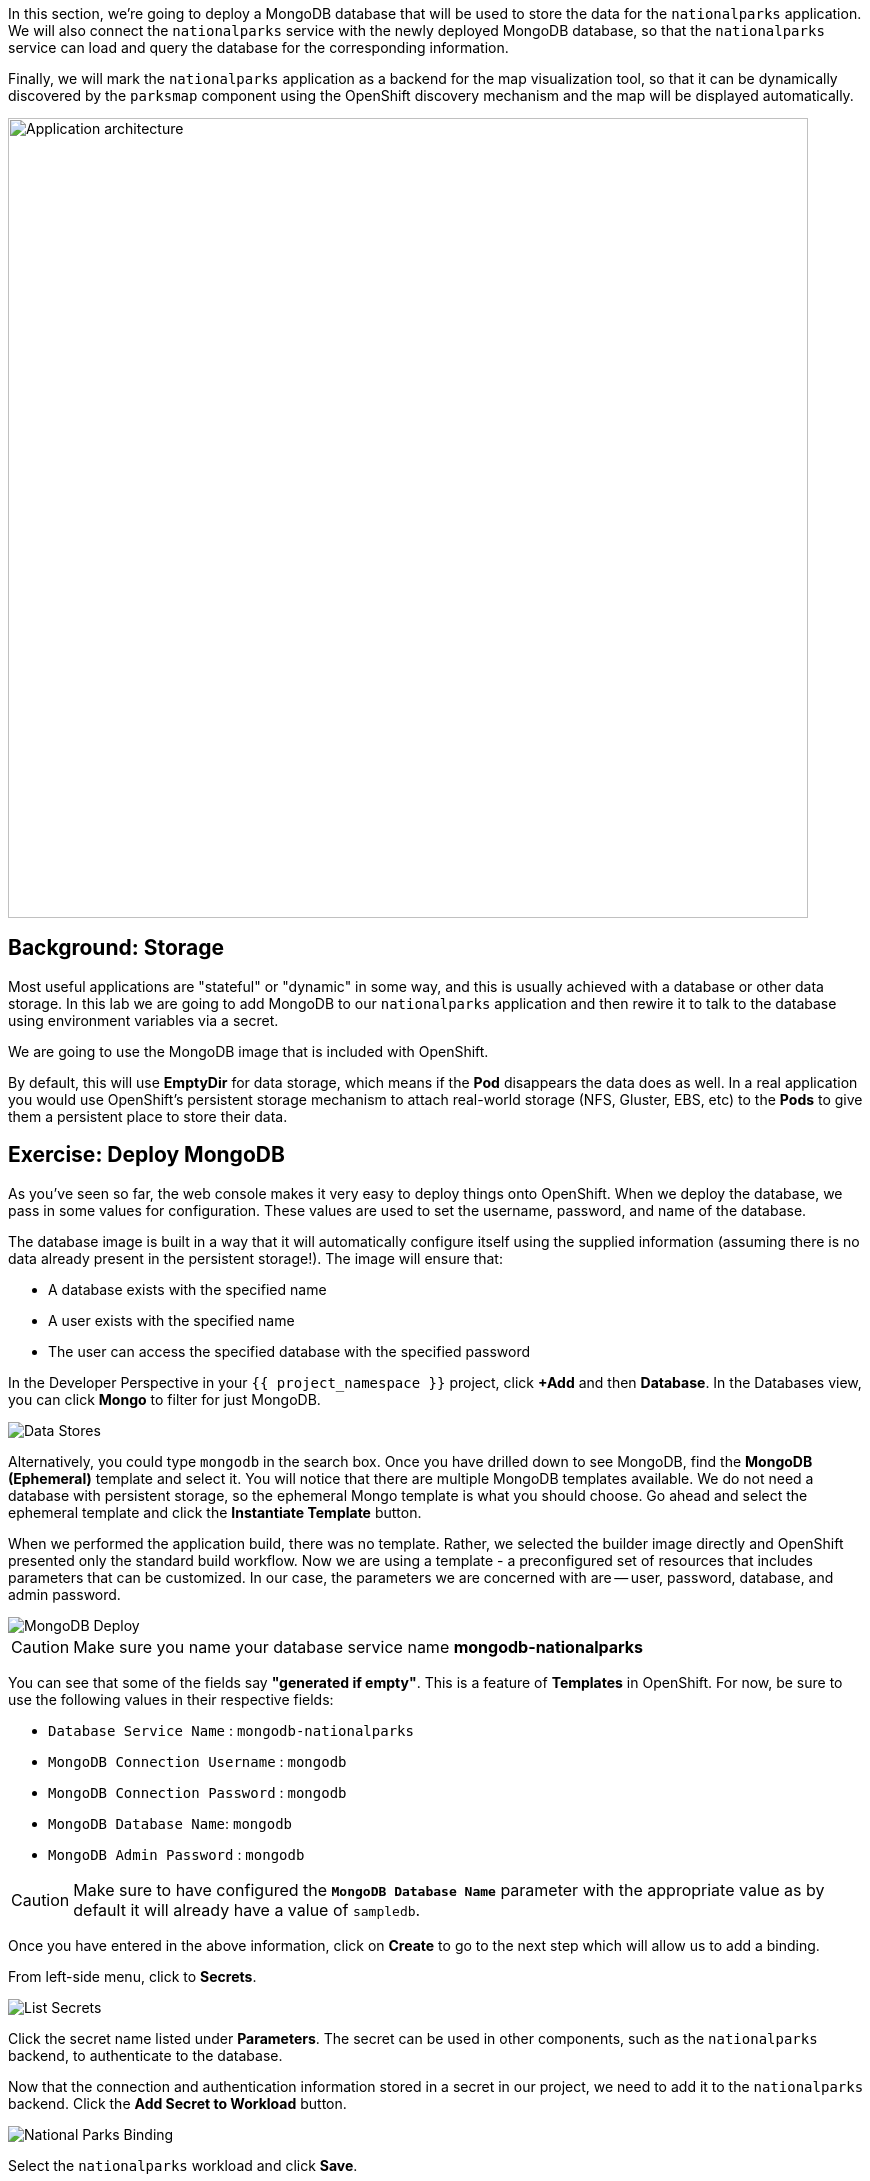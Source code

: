 In this section, we're going to deploy a MongoDB database that will be used to store
the data for the `nationalparks` application. We will also connect the
`nationalparks` service with the newly deployed MongoDB database, so that the
`nationalparks` service can load and query the database for the corresponding
information.

Finally, we will mark the `nationalparks` application as a backend for the map
visualization tool, so that it can be dynamically discovered by the `parksmap`
component using the OpenShift discovery mechanism and the map will be displayed
automatically.

image::images/roadshow-app-architecture-nationalparks-2.png[Application architecture,800,align="center"]

== Background: Storage

Most useful applications are "stateful" or "dynamic" in some way, and this is
usually achieved with a database or other data storage. In this lab we are
going to add MongoDB to our `nationalparks` application and then rewire it to
talk to the database using environment variables via a secret.

We are going to use the MongoDB image that is included with OpenShift.

By default, this will use *EmptyDir* for data storage, which means if the *Pod*
disappears the data does as well. In a real application you would use
OpenShift's persistent storage mechanism to attach real-world storage (NFS,
Gluster, EBS, etc) to the *Pods* to give them a persistent place to store their
data.

== Exercise: Deploy MongoDB

As you've seen so far, the web console makes it very easy to deploy things onto
OpenShift. When we deploy the database, we pass in some values for configuration.
These values are used to set the username, password, and name of
the database.

The database image is built in a way that it will automatically configure itself
using the supplied information (assuming there is no data already present in the
persistent storage!). The image will ensure that:

- A database exists with the specified name
- A user exists with the specified name
- The user can access the specified database with the specified password

In the Developer Perspective in your `{{ project_namespace }}` project,
click *+Add* and then *Database*. In the Databases view, you can click *Mongo* to filter for just MongoDB.

image::images/nationalparks-databases-catalog-databases.png[Data Stores]

Alternatively, you could type `mongodb` in the search box. Once you have drilled down to see MongoDB, find the *MongoDB (Ephemeral)* template and select it.  You will notice that there are multiple
MongoDB templates available.  We do not need a database with persistent storage, so the ephemeral Mongo
template is what you should choose.  Go ahead and select the ephemeral template and click the *Instantiate Template* button.

When we performed the application build, there was no template. Rather, we selected the
builder image directly and OpenShift presented only the standard build workflow.
Now we are using a template - a preconfigured set of resources that includes
parameters that can be customized. In our case, the parameters we are concerned
with are -- user, password, database, and
admin password.

image::images/nationalparks-databases-catalog-databases-mongodb-config.png[MongoDB Deploy]

CAUTION: Make sure you name your database service name *mongodb-nationalparks*

You can see that some of the fields say *"generated if empty"*. This is a
feature of *Templates* in OpenShift. For
now, be sure to use the following values in their respective fields:

* `Database Service Name` : `mongodb-nationalparks`
* `MongoDB Connection Username` : `mongodb`
* `MongoDB Connection Password` : `mongodb`
* `MongoDB Database Name`: `mongodb`
* `MongoDB Admin Password` : `mongodb`

CAUTION: Make sure to have configured the *`MongoDB Database Name`* parameter with the appropriate value as by default it will already have a value of `sampledb`.

Once you have entered in the above information, click on *Create* to go to the next step which will allow us to add a binding.

From left-side menu, click to *Secrets*.

image::images/nationalparks-databases-list-secrets.png[List Secrets]

Click the secret name listed under *Parameters*. The secret can be used in other components, such as the `nationalparks` backend, to authenticate to the database.

Now that the connection and authentication information stored in a secret in our project, we need to add it to the `nationalparks` backend. Click the *Add Secret to Workload* button.

image::images/nationalparks-databases-binding-view-secret.png[National Parks Binding]

Select the `nationalparks` workload and click *Save*.

image::images/nationalparks-databases-binding-add-binding-to-nationalparks.png[Add binding to application]

This change in configuration will trigger a new deployment of the `nationalparks` application with the environment variables properly injected.

Back in the *Topology* view, click and drag the `mongodb-nationalparks` component into the light gray area that denotes the `workshop` application, so that all three components are contained in it.

image::images/nationalparks-databases-add-mongodb-to-workshop-app-python.png[Add mongodb to the workshop app]

Next, let's fix the labels assigned to the `mongodb-nationalparks` deployment. Currently, we cannot set labels when using the database template from the catalog, so we will fix these labels manually. 

Like before, we'll add 3 labels:

- *__app__=workshop*  (the name we will be giving to the app)
- *__component__=nationalparks*  (the name of this deployment)
- *__role__=database* (the role this component plays in the overall application)

Execute the following command:
[source,bash,role=execute-1]
----
oc label dc/mongodb-nationalparks svc/mongodb-nationalparks app=workshop component=nationalparks role=database --overwrite
----

== Exercise: Exploring OpenShift Magic
As soon as we changed the *DeploymentConfiguration*, some
magic happened. OpenShift decided that this was a significant enough change to
warrant updating the internal version number of the *DeploymentConfiguration*. You
can verify this by looking at the output of `oc get dc`:

[source,bash]
----
NAME                    REVISION   DESIRED   CURRENT   TRIGGERED BY
mongodb-nationalparks   1          1         1         config,image(mongodb:3.6)
nationalparks           2          1         1         config,image(nationalparks:master)
parksmap                2          1         1         config,image(parksmap:{{PARKSMAP_VERSION}}))
----

Something that increments the version of a *DeploymentConfiguration*, by default,
causes a new deployment. You can verify this by looking at the output of `oc get
rc`:

[source,bash]
----
NAME                      DESIRED   CURRENT   READY     AGE
mongodb-nationalparks-1   1         1         1         24m
nationalparks-1           0         0         0         3h
nationalparks-2           1         1         1         8m
parksmap-1                0         0         0         6h
parksmap-2                1         1         1         5h
----

We see that the desired and current number of instances for the "-1" deployment
is 0. The desired and current number of instances for the "-2" deployment is 1.
This means that OpenShift has gracefully torn down our "old" application and
stood up a "new" instance.

== Exercise: Data, Data, Everywhere

Now that we have a database deployed, we can again visit the `nationalparks` web
service to query for data:

[source,bash,role=copypaste]
----
http://nationalparks-{{ project_namespace }}.{{cluster_subdomain}}/ws/data/all
----

And the result?

[source,bash]
----
[]
----

Where's the data? Think about the process you went through. You deployed the
application and then deployed the database. Nothing actually loaded anything
*INTO* the database, though.

The application provides an endpoint to do just that:

[source,bash,role=copypaste]
----
http://nationalparks-{{ project_namespace }}.{{cluster_subdomain}}/ws/data/load
----

And the result?

[source,bash]
----
Items inserted in database: 2762
----

If you then go back to `/ws/data/all` you will see tons of JSON data now.
That's great. Our parks map should finally work!

NOTE: There's some errors reported with browsers like firefox 54 that don't properly parse the resulting JSON. It's
a browser problem, and the application is working properly.

[source,bash,role=copypaste]
----
http://parksmap-{{ project_namespace }}.{{cluster_subdomain}}
----

Hmm... There's just one thing. The main map **STILL** isn't displaying the parks.
That's because the front end parks map only tries to talk to services that have
the right *Label*.

[NOTE]
====
You are probably wondering how the database connection magically started
working? When deploying applications to OpenShift, it is always best to use
environment variables, secrets, or configMaps to define connections to dependent systems.  This allows
for application portability across different environments.  The source file that
performs the connection as well as creates the database schema can be viewed
here:


[source,bash,role=copypaste]
----
http://gogs-{{INFRA_PROJECT}}.{{cluster_subdomain}}/{{username}}/nationalparks-py/src/master/wsgi.py#L11-L18
----

In short summary: By referring to bindings to connect to services
(like databases), it can be trivial to promote applications throughout different
lifecycle environments on OpenShift without having to modify application code.

====

== Exercise: Working With Labels

We explored how a *Label* is just a key=value pair earlier when looking at
*Services* and *Routes* and *Selectors*. In general, a *Label* is simply an
arbitrary key=value pair. It could be anything.

* `pizza=pepperoni`
* `pet=dog`
* `openshift=awesome`

In the case of the parks map, the application is actually querying the OpenShift
API and asking about the *Routes* and *Services* in the project. If any of them have a
*Label* that is `type=parksmap-backend`, the application knows to interrogate
the endpoints to look for map data.
You can see the code that does this
link:https://github.com/openshift-roadshow/parksmap-web/blob/{{PARKSMAP_VERSION}}/src/main/java/com/openshift/evg/roadshow/rest/RouteWatcher.java#L20[here].


Fortunately, the command line provides a convenient way for us to manipulate
labels. `describe` the `nationalparks` service:

[source,bash,role=execute-1]
----
oc describe route nationalparks
----

[source,bash]
----
Name:                   nationalparks
Namespace:              {{ project_namespace }}
Created:                2 hours ago
Labels:                 app=workshop
                        app.kubernetes.io/component=nationalparks
                        app.kubernetes.io/instance=nationalparks
                        app.kubernetes.io/name=python
                        app.kubernetes.io/part-of=workshop
                        app.openshift.io/runtime=python
                        app.openshift.io/runtime-version=3.6
                        component=nationalparks
                        role=backend  
Annotations:            openshift.io/host.generated=true                          
Requested Host:         nationalparks-{{ project_namespace }}.{{cluster_subdomain}}
                        exposed on router router 2 hours ago
Path:                   <none>
TLS Termination:        <none>
Insecure Policy:        <none>
Endpoint Port:          8080-tcp

Service:                nationalparks
Weight:                 100 (100%)
Endpoints:              10.1.9.8:8080
----

You see that it already has some labels. Now, use `oc label`:

[source,bash,role=execute-1]
----
oc label route nationalparks type=parksmap-backend
----

You will see something like:

[source,bash]
----
route.route.openshift.io/nationalparks labeled
----

If you check your browser now:

[source,bash,role=copypaste]
----
http://parksmap-{{ project_namespace }}.{{cluster_subdomain}}/
----

image::images/nationalparks-databases-new-parks.png[MongoDB]

You'll notice that the parks suddenly are showing up. That's really cool!
